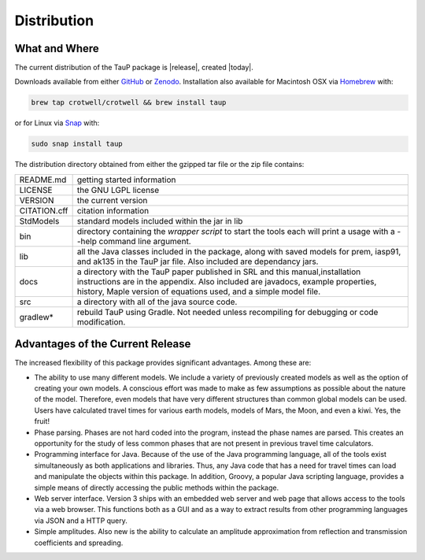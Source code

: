 
============
Distribution
============

--------------
What and Where
--------------

The current distribution of the TauP package is |release|, created |today|.

Downloads available from either
`GitHub <https://github.com/crotwell/TauP/releases>`_ or
`Zenodo <https://doi.org/10.5281/zenodo.10794857>`_. Installation also
available for Macintosh OSX via
`Homebrew <https://brew.sh/>`_ with:

.. code-block:: bash

  brew tap crotwell/crotwell && brew install taup

or for Linux via
`Snap <https://snapcraft.io/taup>`_ with:

.. code-block:: bash

  sudo snap install taup

The distribution directory obtained from either the gzipped tar file or
the zip file contains:

+-----------------+----------------------------------------------------------------+
| README.md       | getting started information                                    |
+-----------------+----------------------------------------------------------------+
| LICENSE         | the GNU LGPL license                                           |
+-----------------+----------------------------------------------------------------+
| VERSION         | the current version                                            |
+-----------------+----------------------------------------------------------------+
| CITATION.cff    | citation information                                           |
+-----------------+----------------------------------------------------------------+
| StdModels       | standard models included within the jar in lib                 |
+-----------------+----------------------------------------------------------------+
| bin             | directory containing the *wrapper script* to start the tools   |
|                 | each will print a usage with a --help command line argument.   |
+-----------------+----------------------------------------------------------------+
| lib             | all the Java classes included in the package, along with       |
|                 | saved models for prem, iasp91, and ak135 in the TauP jar file. |
|                 | Also included are dependancy jars.                             |
+-----------------+----------------------------------------------------------------+
| docs            | a directory with the TauP paper published in SRL and this      |
|                 | manual,installation instructions are in the appendix. Also     |
|                 | included are javadocs, example properties, history, Maple      |
|                 | version of equations used, and a simple model file.            |
+-----------------+----------------------------------------------------------------+
| src             | a directory with all of the java source code.                  |
+-----------------+----------------------------------------------------------------+
| gradlew*        | rebuild TauP using Gradle. Not needed unless recompiling for   |
|                 | debugging or code modification.                                |
+-----------------+----------------------------------------------------------------+



---------------------------------
Advantages of the Current Release
---------------------------------

The increased flexibility of this package provides significant advantages. Among
these are:

* The ability to use many different models. We include a variety of previously created
  models as well as the option of creating your own models. A conscious effort
  was made to make as few assumptions as possible about the nature of the model.
  Therefore,
  even models that have very different structures than common global models can be
  used. Users have calculated travel times for various earth models, models
  of Mars, the Moon, and even a kiwi. Yes, the fruit!
* Phase parsing. Phases are not hard coded into the program, instead the phase
  names are parsed. This creates an opportunity for the study of less common
  phases that are not present in previous travel time calculators.
* Programming interface for Java. Because of the use of the Java programming
  language, all of the tools exist simultaneously as both applications and
  libraries.
  Thus, any Java code that has a need for travel times can load and manipulate
  the objects within this package. In addition, Groovy, a popular Java
  scripting language, provides a simple means of directly accessing the public
  methods within the package.
* Web server interface. Version 3 ships with an embedded web server and web
  page that allows access to the tools via a web browser. This functions both as
  a GUI and as a way to extract results from other programming languages via
  JSON and a HTTP query.
* Simple amplitudes. Also new is the ability to calculate an amplitude
  approximation from reflection and transmission coefficients and spreading.
